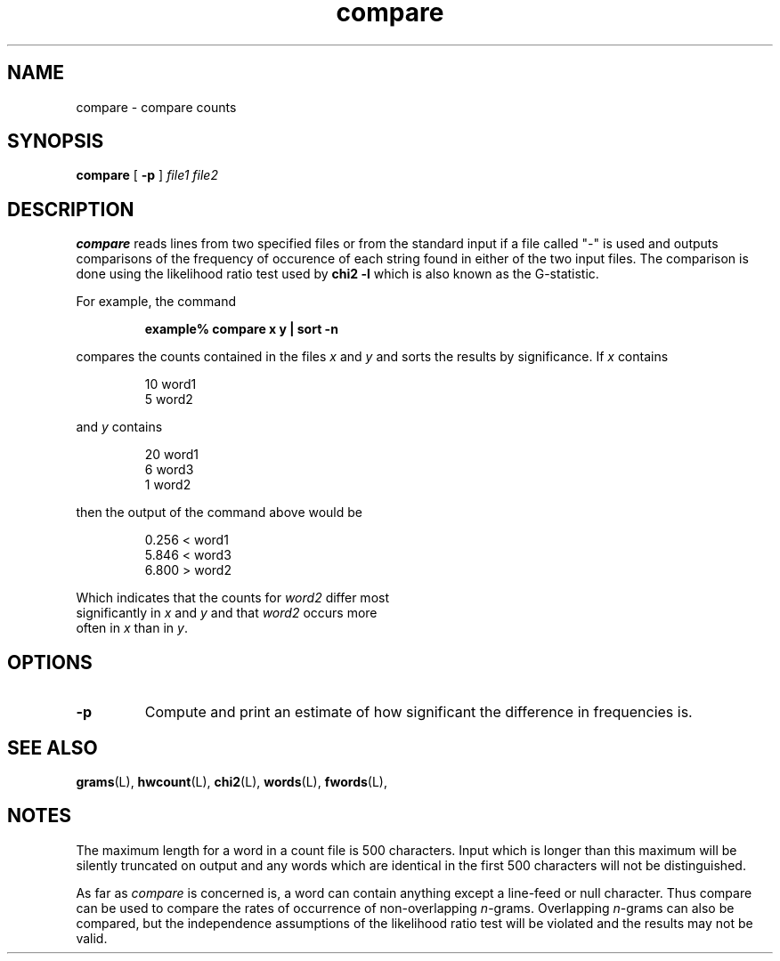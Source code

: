 .\" ted's homebrew stats programs
.TH compare L "22 Oct 1993"
.SH NAME
compare \- compare counts
.SH SYNOPSIS
.B compare
[
.B \-p
] 
.IR "file1 file2"
.SH DESCRIPTION
.IX  compare  ""  "\fLcompare\fP \(em compare counts"
.IX  "compare counts"
.LP
.B compare
reads lines from two specified files or from the standard input if a
file called "-" is used and outputs comparisons of the frequency of
occurence of each string found in either of the two input files.  The
comparison is done using the likelihood ratio test used by \fBchi2\ -l\fP
which is also known as the G-statistic.
.PP
For example, the command
.IP
.B
example% compare x y | sort -n
.LP
compares the counts contained in the files \fIx\fP and \fIy\fP and
sorts the results by significance.  If \fIx\fP
contains 
.IP
.nf
10 word1
5 word2
.LP
and \fIy\fP contains
.IP
.nf
20 word1
6 word3
1 word2
.LP
then the output of the command above would be
.IP
.nf
0.256 < word1
5.846 < word3
6.800 > word2
.LP
Which indicates that the counts for \fIword2\fP differ most
significantly in \fIx\fP and \fIy\fP and that \fIword2\fP occurs more
often in \fIx\fP than in \fIy\fP.
.SH OPTIONS
.TP
.B \-p
Compute and print an estimate of how significant the difference in
frequencies is.
.SH "SEE ALSO"
.BR grams (L),
.BR hwcount (L),
.BR chi2 (L),
.BR words (L),
.BR fwords (L),
.SH NOTES
.LP
The maximum length for a word in a count file is 500 characters.
Input which is longer than this maximum will be silently truncated on
output and any words which are identical in the first 500 characters
will not be distinguished.
.LP
As far as \fIcompare\fP is concerned is, a word can contain anything
except a line-feed or null character.  Thus compare can be used to
compare the rates of occurrence of non-overlapping \fIn\fP-grams.
Overlapping \fIn\fP-grams can also be compared, but the independence
assumptions of the likelihood ratio test will be violated and the
results may not be valid.
